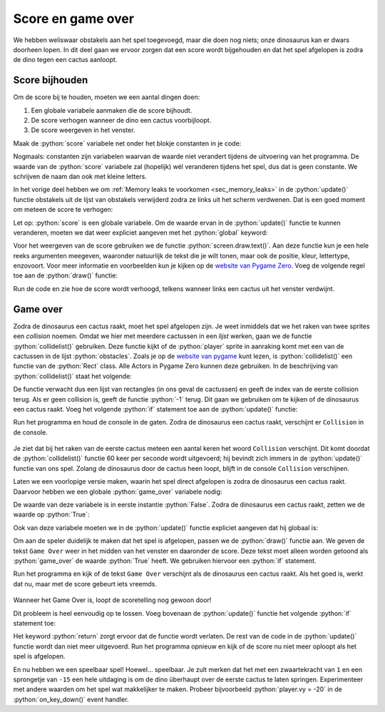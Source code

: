.. role:: python(code)
   :language: python

.. |br| raw:: html

   <br/>

Score en game over
===================

We hebben weliswaar obstakels aan het spel toegevoegd, maar die doen nog niets; onze dinosaurus kan er dwars doorheen lopen. In dit deel gaan we ervoor zorgen dat een score wordt bijgehouden en dat het spel afgelopen is zodra de dino tegen een cactus aanloopt.

Score bijhouden
---------------------

Om de score bij te houden, moeten we een aantal dingen doen:

1. Een globale variabele aanmaken die de score bijhoudt.
2. De score verhogen wanneer de dino een cactus voorbijloopt.
3. De score weergeven in het venster.

Maak de :python:`score` variabele net onder het blokje constanten in je code:

.. code-block:: python
   :caption: endlessrunner.py
   :linenos:
   :lineno-start: 9
   :emphasize-lines: 7-8

   # Constanten
   HORIZON = 400
   BASELINE = HORIZON + 45
   GRAVITY = 1
   SPEED = 8

   # Variabelen
   score = 0

Nogmaals: constanten zijn variabelen waarvan de waarde niet verandert tijdens de uitvoering van het programma. De waarde van de :python:`score` variabele zal (hopelijk) wél veranderen tijdens het spel, dus dat is geen constante. We schrijven de naam dan ook met kleine letters.

In het vorige deel hebben we om :ref:`Memory leaks te voorkomen <sec_memory_leaks>` in de :python:`update()` functie obstakels uit de lijst van obstakels verwijderd zodra ze links uit het scherm verdwenen. Dat is een goed moment om meteen de score te verhogen:

.. code-block:: python
   :caption: endlessrunner.py
   :linenos:
   :lineno-start: 69
   :emphasize-lines: 4

      for obstacle in obstacles.copy():
         if obstacle.right < 0:
               obstacles.remove(obstacle)
               score += 1

Let op: :python:`score` is een globale variabele. Om de waarde ervan in de :python:`update()` functie te kunnen veranderen, moeten we dat weer expliciet aangeven met het :python:`global` keyword:

.. code-block:: python
   :caption: endlessrunner.py
   :linenos:
   :lineno-start: 52
   :emphasize-lines: 3

   # Functie update()
   def update():
      global obstacle_timeout, score

Voor het weergeven van de score gebruiken we de functie :python:`screen.draw.text()`. Aan deze functie kun je een hele reeks argumenten meegeven, waaronder natuurlijk de tekst die je wilt tonen, maar ook de positie, kleur, lettertype, enzovoort. Voor meer informatie en voorbeelden kun je kijken op de `website van Pygame Zero <https://pygame-zero.readthedocs.io/en/stable/ptext.html>`_. Voeg de volgende regel toe aan de :python:`draw()` functie:

.. code-block:: python
   :caption: endlessrunner.py
   :linenos:
   :lineno-start: 45
   :emphasize-lines: 7

   # Functie draw()
   def draw():
      draw_background()
      player.draw()
      for obstacle in obstacles:
         obstacle.draw()
      screen.draw.text(f'Score: {score}', (15, 10), color = 'darkorchid4', fontsize = 48)

Run de code en zie hoe de score wordt verhoogd, telkens wanneer links een cactus uit het venster verdwijnt.

.. figure:: images/score.png

Game over
----------------

Zodra de dinosaurus een cactus raakt, moet het spel afgelopen zijn. Je weet inmiddels dat we het raken van twee sprites een *collision* noemen. Omdat we hier met meerdere cactussen in een *lijst* werken, gaan we de functie :python:`collidelist()` gebruiken. Deze functie kijkt of de :python:`player` sprite in aanraking komt met een van de cactussen in de lijst :python:`obstacles`. Zoals je op de `website van pygame <https://www.pygame.org/docs/ref/rect.html>`_ kunt lezen, is :python:`collidelist()` een functie van de :python:`Rect` class. Alle Actors in Pygame Zero kunnen deze gebruiken. In de beschrijving van :python:`collidelist()` staat het volgende:

.. card:: collidelist()
   :class-card: bgcolor-khaki

   *test if one rectangle in a list intersects* |br|
   :ttt:`collidelist(list) -> index`

   Test whether the rectangle collides with any in a sequence of rectangles. The index of the first collision found is returned. If no collisions are found an index of -1 is returned.

De functie verwacht dus een lijst van rectangles (in ons geval de cactussen) en geeft de index van de eerste collision terug. Als er geen collision is, geeft de functie :python:`-1` terug. Dit gaan we gebruiken om te kijken of de dinosaurus een cactus raakt. Voeg het volgende :python:`if` statement toe aan de :python:`update()` functie:

.. code-block:: python
   :caption: endlessrunner.py
   :linenos:
   :lineno-start: 80

      if player.collidelist(obstacles) != -1:
         print(f'Collision!')

Run het programma en houd de console in de gaten. Zodra de dinosaurus een cactus raakt, verschijnt er ``Collision`` in de console.

.. figure:: images/collisions.png

Je ziet dat bij het raken van de eerste cactus meteen een aantal keren het woord ``Collision`` verschijnt. Dit komt doordat de :python:`collidelist()` functie 60 keer per seconde wordt uitgevoerd; hij bevindt zich immers in de :python:`update()` functie van ons spel. Zolang de dinosaurus door de cactus heen loopt, blijft in de console ``Collision`` verschijnen.

Laten we een voorlopige versie maken, waarin het spel direct afgelopen is zodra de dinosaurus een cactus raakt. Daarvoor hebben we een globale :python:`game_over` variabele nodig:

.. code-block:: python
   :caption: endlessrunner.py
   :linenos:
   :lineno-start: 15
   :emphasize-lines: 3

   # Variabelen
   score = 0
   game_over = False

De waarde van deze variabele is in eerste instantie :python:`False`. Zodra de dinosaurus een cactus raakt, zetten we de waarde op :python:`True`:

.. code-block:: python
   :caption: endlessrunner.py
   :linenos:
   :lineno-start: 81
   :emphasize-lines: 2

      if player.collidelist(obstacles) != -1:
         game_over = True

Ook van deze variabele moeten we in de :python:`update()` functie expliciet aangeven dat hij globaal is:

.. code-block:: python
   :caption: endlessrunner.py
   :linenos:
   :lineno-start: 54
   :emphasize-lines: 3

   # Functie update()
   def update():
      global obstacle_timeout, score, game_over

Om aan de speler duidelijk te maken dat het spel is afgelopen, passen we de :python:`draw()` functie aan. We geven de tekst ``Game Over`` weer in het midden van het venster en daaronder de score. Deze tekst moet alleen worden getoond als :python:`game_over` de waarde :python:`True` heeft. We gebruiken hiervoor een :python:`if` statement.

.. code-block:: python
   :caption: endlessrunner.py
   :linenos:
   :lineno-start: 46
   :emphasize-lines: 4-7

   # Functie draw()
   def draw():
      draw_background()
      if game_over:
         screen.draw.text('Game Over', midbottom = (WIDTH / 2, HEIGHT / 2 - 10), color = 'white', fontsize = 60)
         screen.draw.text(f'Score: {score}', midtop = (WIDTH / 2, HEIGHT / 2 + 10), color = 'white', fontsize = 60)
      else:
         player.draw()
         for obstacle in obstacles:
               obstacle.draw()
         screen.draw.text(f'Score: {score}', (15, 10), color = 'darkorchid4', fontsize = 48)

Run het programma en kijk of de tekst ``Game Over`` verschijnt als de dinosaurus een cactus raakt. Als het goed is, werkt dat nu, maar met de score gebeurt iets vreemds.

.. figure:: images/game_over.png

Wanneer het Game Over is, loopt de scoretelling nog gewoon door!

.. dropdown:: Vraag
   :open:
   :color: secondary
   :icon: question

   Hoe kan het dat de score nog steeds oploopt, terwijl het spel is afgelopen?

   .. dropdown:: Antwoord
      :color: secondary
      :icon: check-circle

      In de :python:`draw()` functie hebben we er met een :python:`if` statement voor gezorgd dat de dinosaurus en de cacti niet meer worden getekend als :python:`game_over` waar is. De :python:`update()` functie wordt echter nog steeds uitgevoerd. Er bewegen dus nog steeds obstakels van rechts naar links door het venster, we zien ze alleen niet!

Dit probleem is heel eenvoudig op te lossen. Voeg bovenaan de :python:`update()` functie het volgende :python:`if` statement toe:

.. code-block:: python
   :caption: endlessrunner.py
   :linenos:
   :lineno-start: 58
   :emphasize-lines: 5-6

   # Functie update()
   def update():
      global obstacle_timeout, score, game_over
      
      if game_over:
         return

Het keyword :python:`return` zorgt ervoor dat de functie wordt verlaten. De rest van de code in de :python:`update()` functie wordt dan niet meer uitgevoerd. Run het programma opnieuw en kijk of de score nu niet meer oploopt als het spel is afgelopen.

En nu hebben we een speelbaar spel! Hoewel... speelbaar. Je zult merken dat het met een zwaartekracht van ``1`` en een sprongetje van ``-15`` een hele uitdaging is om de dino überhaupt over de eerste cactus te laten springen. Experimenteer met andere waarden om het spel wat makkelijker te maken. Probeer bijvoorbeeld :python:`player.vy = -20` in de :python:`on_key_down()` event handler. 